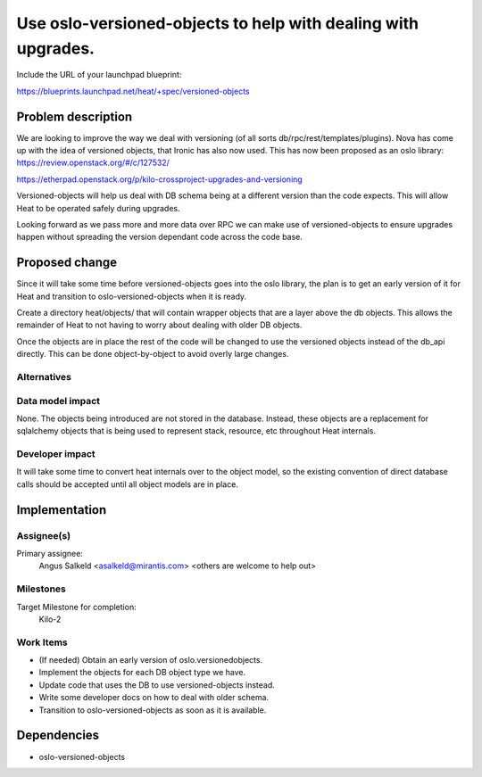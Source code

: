 ..
 This work is licensed under a Creative Commons Attribution 3.0 Unported
 License.

 http://creativecommons.org/licenses/by/3.0/legalcode

..
 This template should be in ReSTructured text. The filename in the git
 repository should match the launchpad URL, for example a URL of
 https://blueprints.launchpad.net/heat/+spec/awesome-thing should be named
 awesome-thing.rst .  Please do not delete any of the sections in this
 template.  If you have nothing to say for a whole section, just write: None
 For help with syntax, see http://sphinx-doc.org/rest.html
 To test out your formatting, see http://www.tele3.cz/jbar/rest/rest.html

==============================================================
Use oslo-versioned-objects to help with dealing with upgrades.
==============================================================

Include the URL of your launchpad blueprint:

https://blueprints.launchpad.net/heat/+spec/versioned-objects


Problem description
===================
We are looking to improve the way we deal with versioning (of all sorts
db/rpc/rest/templates/plugins).
Nova has come up with the idea of versioned objects, that Ironic has also now
used. This has now been proposed as an oslo library:
https://review.openstack.org/#/c/127532/

https://etherpad.openstack.org/p/kilo-crossproject-upgrades-and-versioning

Versioned-objects will help us deal with DB schema being at a
different version than the code expects. This will allow Heat to be
operated safely during upgrades.

Looking forward as we pass more and more data over RPC we can make use
of versioned-objects to ensure upgrades happen without spreading the
version dependant code across the code base.

Proposed change
===============

Since it will take some time before versioned-objects goes into the oslo
library, the plan is to get an early version of it for Heat and
transition to oslo-versioned-objects when it is ready.

Create a directory heat/objects/ that will contain wrapper objects that
are a layer above the db objects. This allows the remainder of Heat to
not having to worry about dealing with older DB objects.

Once the objects are in place the rest of the code will be changed to
use the versioned objects instead of the db_api directly. This can be
done object-by-object to avoid overly large changes.


Alternatives
------------


Data model impact
-----------------

None. The objects being introduced are not stored in the database. Instead,
these objects are a replacement for sqlalchemy objects that is being used to
represent stack, resource, etc throughout Heat internals.

Developer impact
----------------

It will take some time to convert heat internals over to the object
model, so the existing convention of direct database calls should be
accepted until all object models are in place.

Implementation
==============

Assignee(s)
-----------

Primary assignee:
  Angus Salkeld <asalkeld@mirantis.com>
  <others are welcome to help out>

Milestones
----------

Target Milestone for completion:
  Kilo-2

Work Items
----------

* (If needed) Obtain an early version of oslo.versionedobjects.
* Implement the objects for each DB object type we have.
* Update code that uses the DB to use versioned-objects instead.
* Write some developer docs on how to deal with older schema.
* Transition to oslo-versioned-objects as soon as it is available.

Dependencies
============

* oslo-versioned-objects

